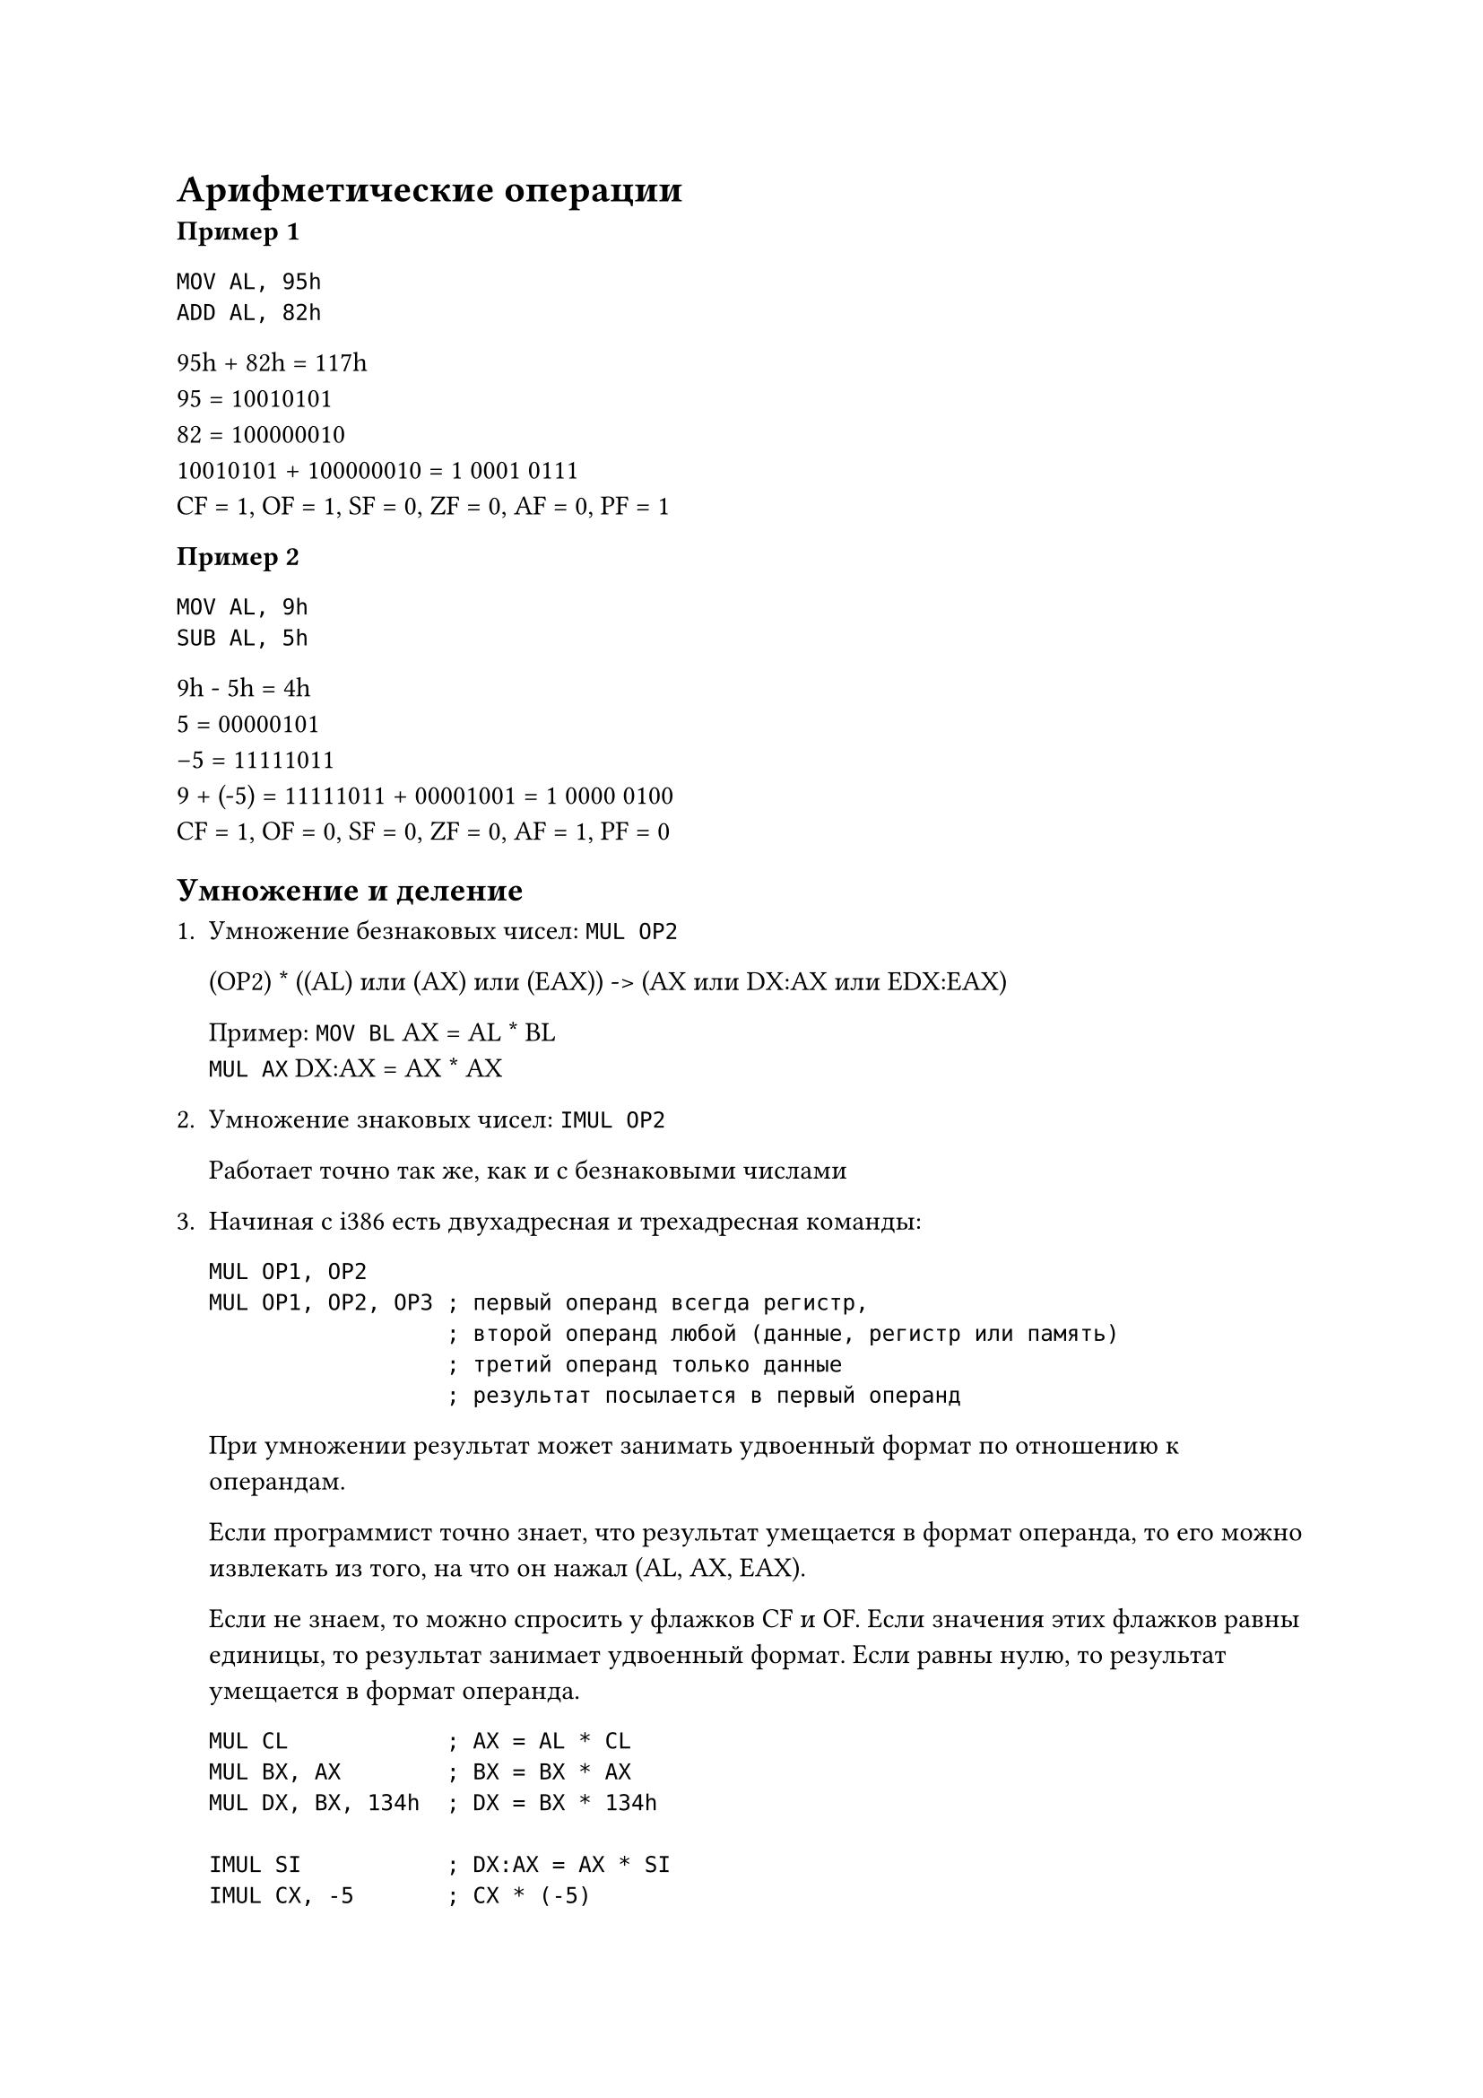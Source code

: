 = Арифметические операции

*Пример 1*

```
MOV AL, 95h
ADD AL, 82h
```

95h + 82h = 117h \
95 = 10010101 \
82 = 100000010 \
10010101 + 100000010 = 1 0001 0111 \
CF = 1, OF = 1, SF = 0, ZF = 0, AF = 0, PF = 1

*Пример 2*

```
MOV AL, 9h
SUB AL, 5h
```

9h - 5h = 4h \
5 = 00000101 \
-5 = 11111011 \
9 + (-5) = 11111011 + 00001001 = 1 0000 0100 \
CF = 1, OF = 0, SF = 0, ZF = 0, AF = 1, PF = 0

== Умножение и деление

+ Умножение безнаковых чисел: `MUL OP2`

  (OP2) \* ((AL) или (AX) или (EAX)) -> (AX или DX:AX или EDX:EAX)

  Пример: `MOV BL` AX = AL \* BL \
  `MUL AX` DX:AX = AX \* AX

+ Умножение знаковых чисел: `IMUL OP2`

  Работает точно так же, как и с безнаковыми числами

+ Начиная с i386 есть двухадресная и трехадресная команды:

  ```
  MUL OP1, OP2
  MUL OP1, OP2, OP3 ; первый операнд всегда регистр,
                    ; второй операнд любой (данные, регистр или память)
                    ; третий операнд только данные
                    ; результат посылается в первый операнд
  ```

  При умножении результат может занимать удвоенный формат по отношению
  к операндам.

  Если программист точно знает, что результат умещается
  в формат операнда, то его можно извлекать из того, на что он нажал
  (AL, AX, EAX).

  Если не знаем, то можно спросить у флажков CF и OF.
  Если значения этих флажков равны единицы, то результат занимает
  удвоенный формат. Если равны нулю, то результат умещается в формат
  операнда.

  ```
  MUL CL            ; AX = AL * CL
  MUL BX, AX        ; BX = BX * AX
  MUL DX, BX, 134h  ; DX = BX * 134h

  IMUL SI           ; DX:AX = AX * SI
  IMUL CX, -5       ; CX * (-5)
  ```

+ Деление для безнаковый `DIV`, для знаковых `IDIV`

  `DIV OP2`
  `IDIV OP2`

  Операндом может быть регистр или память. Аналогично для знаковых чисел.

  В зависимости от типа и размера операнда, содержимое AX или DX:AX или EDX:EAX
  разделится на указанный операнд.

  Результат окажется в регистре AL или AX или EAX -- целая часть, остаток в
  AH, AX, EDX.

  Значения флажков не меняется, но может наступить момент деления на ноль или
  переполнение (частное больше, чем командой выделено ему места).

  ```
  MOV AX 600
  MOV BH 2
  DIV BH      ; 600 div 2 = 300 - не умещается в AL
  ```

  Пример:

  Цифры целого безнакового байтового числа N записать в байты памяти, начиная с адреса D
  как символы. N - (abc)

  ```
  ; c = N mod 10
  ; b = (N div 10) mod 10
  ; a = (N div 10) div 10

  N DB ?
  D DB 3 Dup (?)

  MOV BL, 10    ; делитель
  MOV AL, N     ; делимое
  MOV AH, 0     ; расширяем делимое до слова
  ; или CRW AH
  DIV BL        ; AL = ab, AH = c
  ADD AH, '0'
  MOV D+2, AH
  MOV AH, 0
  DIV BL        ; AL = a, AH = b
  ADD AL, '0'
  MOV D, AL
  ADD AH, '0'
  MOV D+1, AH
  ```

= Директивы внешних ссылок

Директивны внешних ссылок позволяют организовывать связь между
различными модулями и файлами, расположенными на диске.

+ `PUBLIC <имя> [, <имя>, ..., <имя>]`

  Определяет перечисленные имена, как глобальные, к котором
  можно обратиться из других модулей.

  Именами могут быть:
  + Имя меток
  + Имена переменных (в том числе определённых при помощи)

  Если в модуле A описано некоторое имя, как глобальное, и к нему
  нужно обратиться из модуля B и C, то в этих модулях B и C должна
  быть директива, определяющие эти имена, как внешние.

+ `EXTRN <имя>:<тип>, [<имя>:<тип>, ..., <имя>:<тип>]`

  Имя то же самое, что и в директиве PUBLIC. А тип определяется
  следующим образом:

  + Если именем была переменная, то типом может быть
    `BYTE`, `WORD`, `DWORD`, `QWORD` и т.д.
  + Если именем была метка, то типом может быть тип
    дальности `FAR` или `NEAR`.

  Пример:

  Модуль A:

  ```
  PUBLIC TODO
  ---/---
  TOT DW 0
  ```

  Нужно написать `EXTRN TOT:WORD`

  На этапе трансляции (ассемблирования) есть возможность подключить
  файл, расположенный на диске.

  ```
  INCLUDE <имя файла>
  ; например
  INCLUDE <C:\WORK\Prim.ASM>
  ```

  В результате ассемблирования на место этой директивы запишется
  содержимое файла `Prim.ASM`.

= Команды управления

Команды управления (команды передачи управления, организации цикло, условные,
безусловные) позволяют изменить ход вычислительного процесса.

+ Безусловная передача управления

  + `JMP <имя>`

    имя -- это метка команды, которая будет выполняться следующей за командой `JMP`.
    Причём команда с такой меткой может располагаться в этом же кодовом сегменте, что
    и команда `JMP`, а может быть и в другом кодовом сегменте; и тогда эта метка
    должна иметь тип `NEAR` или `FAR`.

    В сегменте, в который:

    ```
    PUBLIC M1
    ```

    В сегменте из которого:

    ```
    EXTRN M1:FAR
    ```

    Безусловную передачу управления можно осуществить при помощи прямой передачи или
    косвенной:

    ```
    JMP M1    ; прямая передача
    JMP [BX]  ; косвенная передача (в BX лежит адрес, куда мы передаём управление)
    ```

    JMP может занимать 3 байта, если это близкая передача, 5 байтов, если это дальняя
    передача (в другой сегмент). А можно сделать эту команду однобайтовой, если мы
    знаем, что передача осуществляется не более чем на -128 или на 127 байт, можно
    перед операндом написать `SHORT`:

    ```
    JMP Short M1
    ```

    После комнады `JMP` следующая команда должна иметь метку:

    ```
    ADD AX, BX
    JMP Short M1
    M2: ---/---
    -----/-----
    M1: ---/---
    ```

  + К командам безусловного перехода относятся команда обращения
    к подпрограмме и командам выходам выхода из неё.

    Процедуры имееют свойство `NEAR` или `FAR`. Если у нас
    есть головная программа и несколько подпрограмм, то головная
    всегда имеет тип `FAR`, а подпрограммы `NEAR`, если они
    содержатся в том же кодовом сегменте.

    Пример с одним и тем же сегментом:

    ```
    Cseg SEGMENT ...
      ASSUME ...

      p1 PROC far
        ...
        CALL p2
        ...
        RET
      p1 ENDP

      p2 PROC NEAR
        M2: MOV CX, DX
        ...
        RET
      p2 ENDP
    Cseg ENDS
    ```

    Пример с разными сегментами:

    ```
    EXTRN p2: FAR
    Cseg SEGMENT
      p1 PROC far
        ...
        CALL p2
        ...
        RET
      p1 ENDP
    Cseg ENDS
    ```

    ```
    PUBLIC p2
    Cseg1 SEGMENT
      ASSUME ...

      p2 PROC FAR
        ...
        RET
      p2 ENDP
    Cseg1 ENDS
    ```

    Обращение к процедуре: `CALL <имя>`.

    Адресация может быть и прямой, и косвенной. По этой команде в стек
    записывается адрес возврата (адрес команды, следующей за командой `CALL`).
    Затем управление передаётся указанной метке.

    Если управление передаётся процедуре ближнего типа вызова, то в стек
    записывается содержимое регистра `IP` или `EIP`. А если управление
    передаётся внешней процедуре (в другой кодовый сегмент), то в стеке
    сохраняется полный адрес возврата (адрес начала сегмента и его смещение
    `CS:<IP или EIP>`).

    `RET` -- тоже команда безусловной передачи управления. Осуществляет
    возврат к команде, следующей за командой `CALL`.

    Существует несколько вариантов:

    + `RET` -- может вернуться и из внешней процедуры, и из внутренней
    + `RETN [n]`
    + `RETF [n]`

    Параметр `n` может отсутствовать, а если он есть, то он говорит,
    какое кол-во байт нужно очистить перед выходом из процедуры.

  Пример прямого и косвенного перехода

  + ```
    a DW L  ; значением a является смещение для переменной L
    JMP L   ; прямой переход по адресу L
    JMP a   ; косвенный переход - goto (a) = goto L
    ```

  + ```
    MOV DX, a
    JMP DX  ; косвенный переход
    ```

  + ```
    JMP z   ; ошибка
    Z DW L
    ```

+ Условный переход
  В общем виде: `Jx`, вместо `x` -- от 1 до 3 букв, определяющих условие перехода.

  Эта метка может отстоять не дальше, чем на -128 и до 127.

  + Команды, используемые после команд сравнения
    + JZ/JNZ
    + JC/JNC
    + JO/JNO
    + JS/JNS
    + JP/JNP

  + Команды, используемые после команд, реагирующих на значения флажков

  + Команды, реагирующие на значение регистров CX

  *Примеры:*

  + `JE M1` -- после этой команды будет выполняться команда M1, если ZF = 1
  + `JNE M2` -- после этой команды будет выполняться команда M2, если ZF = 0
  + `JC M3` -- после этой команды будет выполняться команда M3, если CF = 1
  + `JNC M4` -- после этой команды будет выполняться команда M4, если CF = 0

  ```
  ADD AX, BX
  JC M
  ```

  CF = 1 => переход на M

  ```
  SUB AX, BX
  JZ Met
  ```

  В результате вычитания получилось 0 => ZF = 1 => переход на Met

  *Команда сравнения:*

  ```
  <метка> CMP OP1, OP2
  ```

  Результат никуда не посылается, вычитается из OP1 OP2, лишь меняются флажки.
  По флажкам переходми, куда нам надо.

  #table(
    table.header(
      [Условие], [Для безнаковых чисел], [Для знаковых чисел]
    ),
    [>], [JA], [JO],
    [=], [JE], [JE],
    [<], [JB], [JL],
    [>=], [JAE], [JGE],
    [<=], [JBE], [JLE],
    [<>], [JNE], [JNE]
  )

Поскольку условные команды передачи могут осуществлять только короткий переход,
то для реализации ближнего или дальнего перехода, необходимо с командой
условной передачи управления нужно использовать команды безусловной
передачи управления.

*Например:*

`Если AX = BX, то goto M`надо заменить на
```
Если AX = BX goto I
goto M
L: ...
```

```
CMP AX, BX
JNE L
JMP m
мет: ...
L: ...
```

С помощью команд условной и безусловной передачи управления можно реализовать
цикл с предусловием и цикл с постусловием:

+ С предусловием `while x > 0 do S`

  ```
  beg:
    cmp x, byte ptr 0
    jle fin
      S
    jmp beg
  fin:
    ...
  ```

+ С постусловием `do S while x > 0`:

  ```
  beg:
    S
    cmp x, byte ptr 0
    jg beg
  fin:
    ...
  ```

= Команды для организации циклов

В CX необходимо положить кол-во необходимых итераций.

+ `loop <метка>` -- По команде (CX) = (CX) - 1. Если после этого (CX) != 0,
  то переход на метку.

  *Пример:*

  ```
  MOV CX, 100
  m1:
    MOV AX, DX
    LOOP m1
  m2:
    ...
  ```

  Если CX нужен в теле цикла (например, дял работ со строками), то перед входом
  в цикл мы сохраним CX в стеке, а перед LOOP вытащим. Для итерации по массиву
  мы воспользуемся SI:

  ```
  MOV SI, 0
  MOV CX, 100
  m1:
    PUSH CX
    ...
    INC SI
    POP CX
    LOOP m1
  m2:
    ...
  ```

  Если у нас вложенные циклы, то мы тоже должны сохранять значение CX в стеке.

+ `loope <метка>` или `loopz <метка>` -- (CX) = (CX) - 1. Если после этого
  (CX) != 0 и одновременно ZF = 1, то переход на метку. Мы выходим из цикла,
  если (CX) = 0 или ZF = 0.

+ `loopne <метка>` или `loopnz <метка>` -- (CX) = (CX) - 1. Если после этого
  (CX) != 0 и одновременно ZF = 0, то переход на метку. Мы выходим из цикла,
  если (CX) = 0 или ZF = 1 или одновременно.
